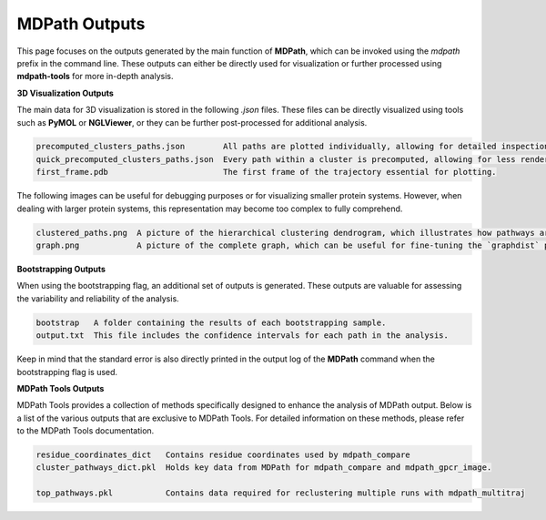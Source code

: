 MDPath Outputs
==============

This page focuses on the outputs generated by the main function of **MDPath**, which can be invoked using the `mdpath` prefix in the command line. These outputs can either be directly used for visualization or further processed using **mdpath-tools** for more in-depth analysis.

**3D Visualization Outputs**

The main data for 3D visualization is stored in the following `.json` files. These files can be directly visualized using tools such as **PyMOL** or **NGLViewer**, or they can be further post-processed for additional analysis.

.. code-block:: text

    precomputed_clusters_paths.json        All paths are plotted individually, allowing for detailed inspection of each signaling pathway.
    quick_precomputed_clusters_paths.json  Every path within a cluster is precomputed, allowing for less rendering and faster inspections.
    first_frame.pdb                        The first frame of the trajectory essential for plotting.

The following images can be useful for debugging purposes or for visualizing smaller protein systems. However, when dealing with larger protein systems, this representation may become too complex to fully comprehend.

.. code-block:: text

    clustered_paths.png  A picture of the hierarchical clustering dendrogram, which illustrates how pathways are grouped based on similarity.
    graph.png            A picture of the complete graph, which can be useful for fine-tuning the `graphdist` parameter in certain systems.

**Bootstrapping Outputs**

When using the bootstrapping flag, an additional set of outputs is generated. These outputs are valuable for assessing the variability and reliability of the analysis.

.. code-block:: text

    bootstrap   A folder containing the results of each bootstrapping sample.
    output.txt  This file includes the confidence intervals for each path in the analysis.
  
Keep in mind that the standard error is also directly printed in the output log of the **MDPath** command when the bootstrapping flag is used.

**MDPath Tools Outputs**

MDPath Tools provides a collection of methods specifically designed to enhance the analysis of MDPath output. Below is a list of the various outputs that are exclusive to MDPath Tools. For detailed information on these methods, please refer to the MDPath Tools documentation.

.. code-block:: text

    residue_coordinates_dict   Contains residue coordinates used by mdpath_compare
    cluster_pathways_dict.pkl  Holds key data from MDPath for mdpath_compare and mdpath_gpcr_image.

    top_pathways.pkl           Contains data required for reclustering multiple runs with mdpath_multitraj
